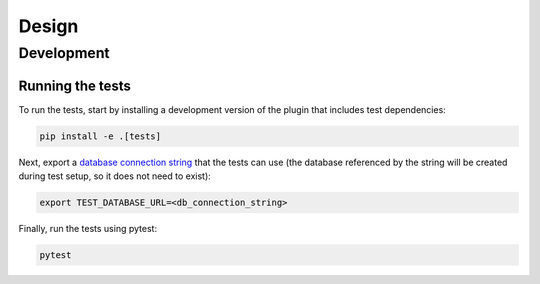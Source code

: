------
Design
------

Development
===========

Running the tests
-----------------

To run the tests, start by installing a development version of the plugin that includes test dependencies:

.. code-block:: console

    pip install -e .[tests]


Next, export a `database connection string <http://docs.sqlalchemy.org/en/latest/core/engines.html#database-urls>`_ that the tests can use (the database referenced by the string will be created during test setup, so it does not need to exist):

.. code-block:: console

    export TEST_DATABASE_URL=<db_connection_string>

Finally, run the tests using pytest:

.. code-block:: console

    pytest
